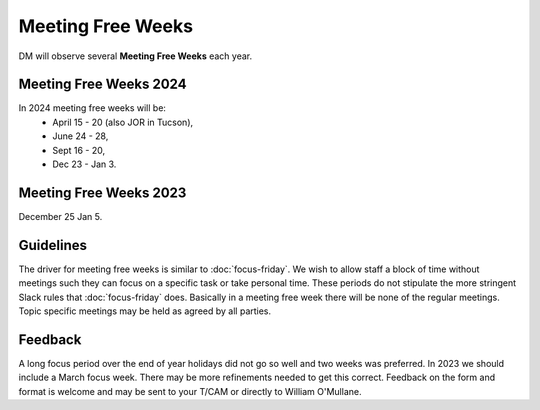 
##################
Meeting Free Weeks
##################

DM will observe  several **Meeting Free Weeks** each year. 


Meeting Free Weeks 2024
=======================
In 2024 meeting free weeks will be: 
   - April 15 - 20 (also JOR in Tucson), 
   - June 24 - 28, 
   - Sept 16 - 20,
   - Dec 23 - Jan 3.

Meeting Free Weeks 2023
=======================
December 25 Jan 5.

Guidelines
==========
The driver for meeting free weeks is similar to :doc:`focus-friday`. 
We wish to allow staff a block of time without meetings such they can focus on a specific task or take personal time.  
These periods do not stipulate the more stringent Slack rules that :doc:`focus-friday` does. 
Basically in a meeting free week there will be none of the regular meetings. Topic specific meetings may be held as agreed by all parties.

Feedback
========
A long focus period over the end of year holidays did not go so well and two weeks was preferred. In 2023 we should include a March focus week.
There may be more refinements needed to get this correct. 
Feedback on the form and format is welcome and may be sent to your T/CAM or 
directly to William O'Mullane.


